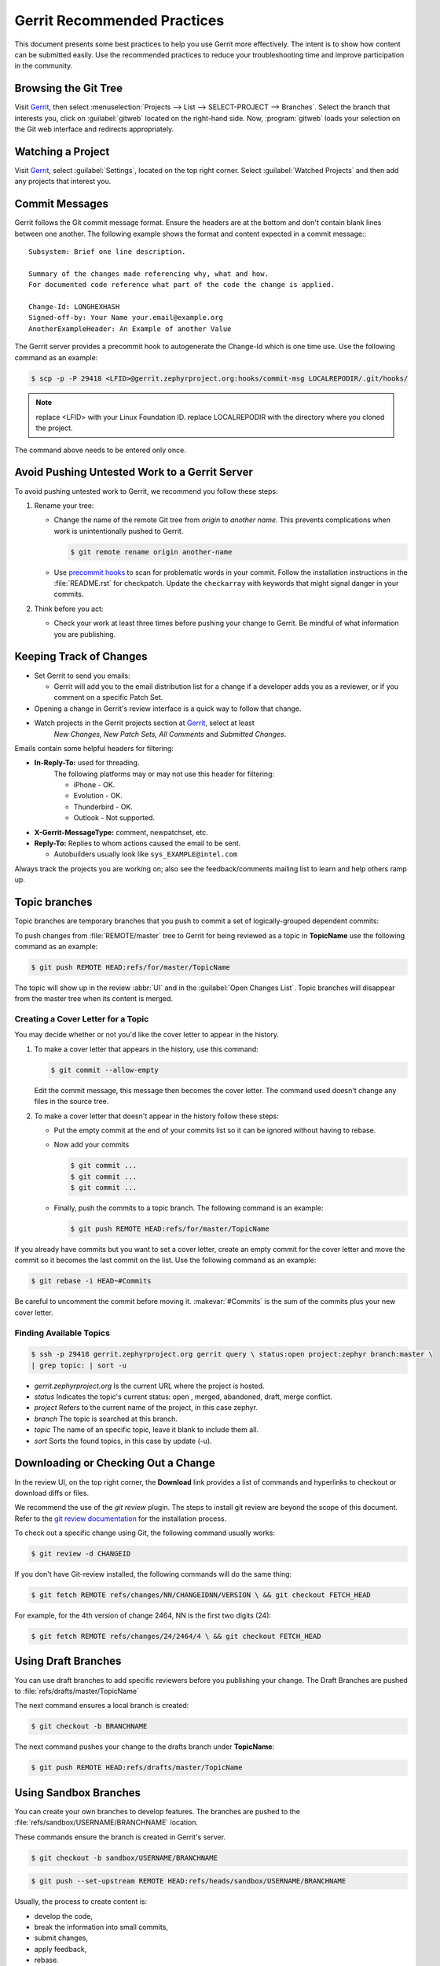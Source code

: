 .. _gerrit_practices:

Gerrit Recommended Practices
############################

This document presents some best practices to help you use Gerrit more
effectively.  The intent is to show how content can be submitted easily. Use the
recommended practices to reduce your troubleshooting time and improve
participation in the community.

Browsing the Git Tree
*********************

Visit `Gerrit`_, then select
:menuselection:`Projects --> List --> SELECT-PROJECT --> Branches`.  Select
the branch that interests you, click on :guilabel:`gitweb` located on the
right-hand side.  Now, :program:`gitweb` loads your selection on the Git web
interface and redirects appropriately.

Watching a Project
******************

Visit `Gerrit`_, select :guilabel:`Settings`, located on the top right corner.
Select :guilabel:`Watched Projects` and then add any projects that interest you.


Commit Messages
***************

Gerrit follows the Git commit message format. Ensure the headers are at the
bottom and don't contain blank lines between one another. The following example
shows the format and content expected in a commit message:::

   Subsystem: Brief one line description.

   Summary of the changes made referencing why, what and how.
   For documented code reference what part of the code the change is applied.

   Change-Id: LONGHEXHASH
   Signed-off-by: Your Name your.email@example.org
   AnotherExampleHeader: An Example of another Value

The Gerrit server provides a precommit hook to autogenerate the Change-Id which
is one time use.  Use the following command as an example:

.. code-block:: console

   $ scp -p -P 29418 <LFID>@gerrit.zephyrproject.org:hooks/commit-msg LOCALREPODIR/.git/hooks/

.. note::

   replace <LFID> with your Linux Foundation ID.
   replace LOCALREPODIR with the directory where you cloned the project.

The command above needs to be entered only once.


Avoid Pushing Untested Work to a Gerrit Server
**********************************************

To avoid pushing untested work to Gerrit, we recommend you follow these steps:

1. Rename your tree:

   - Change the name of the remote Git tree from *origin* to *another name*.
     This prevents complications when work is unintentionally pushed to Gerrit.

     .. code-block:: console

        $ git remote rename origin another-name

   - Use `precommit hooks`_ to scan for problematic words in your commit.
     Follow the installation instructions in the :file:`README.rst` for
     checkpatch.
     Update the :literal:`checkarray` with keywords that might signal danger in
     your commits.

   .. _precommit hooks: https://github.com/niden/Git-Pre-Commit-Hook-for-certain-words

2. Think before you act:

   - Check your work at least three times before pushing your change to Gerrit.
     Be mindful of what information you are publishing.

Keeping Track of Changes
************************

* Set Gerrit to send you emails:

  - Gerrit will add you to the email distribution list for a change if a
    developer adds you as a reviewer, or if you comment on a specific Patch
    Set.

* Opening a change in Gerrit's review interface is a quick way to follow that
  change.

* Watch projects in the Gerrit projects section at `Gerrit`_, select at least
   *New Changes, New Patch Sets, All Comments* and *Submitted Changes*.


Emails contain some helpful headers for filtering:

* **In-Reply-To:** used for threading.
   The following platforms may or may not use this header for filtering:

   - iPhone - OK.
   - Evolution - OK.
   - Thunderbird - OK.
   - Outlook - Not supported.

* **X-Gerrit-MessageType:** comment, newpatchset, etc.
* **Reply-To:** Replies to whom actions caused the email to be sent.

  - Autobuilders usually look like ``sys_EXAMPLE@intel.com``

Always track the projects you are working on; also see the feedback/comments
mailing list to learn and help others ramp up.


Topic branches
**************

Topic branches are temporary branches that you push to commit a set of
logically-grouped dependent commits:

To push changes from :file:`REMOTE/master` tree to Gerrit for being reviewed as
a topic in  **TopicName** use the following command as an example:

.. code-block:: console

   $ git push REMOTE HEAD:refs/for/master/TopicName

The topic will show up in the review :abbr:`UI` and in the
:guilabel:`Open Changes List`.  Topic branches will disappear from the master
tree when its content is merged.


Creating a Cover Letter for a Topic
===================================

You may decide whether or not you'd like the cover letter to appear in the
history.

1. To make a cover letter that appears in the history, use this command:

   .. code-block:: console

      $ git commit --allow-empty

   Edit the commit message, this message then becomes the cover letter.
   The command used doesn't change any files in the source tree.

2. To make a cover letter that doesn't appear in the history follow these steps:

   * Put the empty commit at the end of your commits list so it can be ignored  without having to rebase.

   * Now add your commits

     .. code-block:: console

        $ git commit ...
        $ git commit ...
        $ git commit ...

   * Finally, push the commits to a topic branch.  The following command is an
     example:

     .. code-block:: console

        $ git push REMOTE HEAD:refs/for/master/TopicName

If you already have commits but you want to set a cover letter, create an empty
commit for the cover letter and move the commit so it becomes the last commit
on the list. Use the following command as an example:

.. code-block:: console

   $ git rebase -i HEAD~#Commits

Be careful to uncomment the commit before moving it.
:makevar:`#Commits` is the sum of the commits plus your new cover letter.


Finding Available Topics
========================

.. code-block:: console

   $ ssh -p 29418 gerrit.zephyrproject.org gerrit query \ status:open project:zephyr branch:master \
   | grep topic: | sort -u

* *gerrit.zephyrproject.org* Is the current URL where the project is hosted.
* *status* Indicates the topic's current status: open , merged, abandoned, draft, merge conflict.
* *project* Refers to the current name of the project, in this case zephyr.
* *branch* The topic is searched at this branch.
* *topic* The name of an specific topic, leave it blank to include them all.
* *sort* Sorts the found topics, in this case by update (-u).

Downloading or Checking Out a Change
************************************

In the review UI, on the top right corner, the **Download** link provides a
list of commands and hyperlinks to checkout or download diffs or files.

We recommend the use of the *git review* plugin.
The steps to install git review are beyond the scope of this document.
Refer to the `git review documentation`_ for the installation process.

.. _git review documentation: https://wiki.openstack.org/wiki/Documentation/HowTo/FirstTimers

To check out a specific change using Git, the following command usually works:

.. code-block:: console

   $ git review -d CHANGEID

If you don't have Git-review installed, the following commands will do the same
thing:

.. code-block:: console

   $ git fetch REMOTE refs/changes/NN/CHANGEIDNN/VERSION \ && git checkout FETCH_HEAD

For example, for the 4th version of change 2464, NN is the first two digits
(24):

.. code-block:: console

   $ git fetch REMOTE refs/changes/24/2464/4 \ && git checkout FETCH_HEAD


Using Draft Branches
********************

You can use draft branches to add specific reviewers before you publishing your
change.  The Draft Branches are pushed to :file:`refs/drafts/master/TopicName`

The next command ensures a local branch is created:

.. code-block:: console

   $ git checkout -b BRANCHNAME


The next command pushes your change to the drafts branch under **TopicName**:

.. code-block:: console

   $ git push REMOTE HEAD:refs/drafts/master/TopicName



Using Sandbox Branches
**********************

You can create your own branches to develop features. The branches are pushed to
the :file:`refs/sandbox/USERNAME/BRANCHNAME` location.

These commands ensure the branch is created in Gerrit's server.

.. code-block:: console

   $ git checkout -b sandbox/USERNAME/BRANCHNAME

.. code-block:: console

   $ git push --set-upstream REMOTE HEAD:refs/heads/sandbox/USERNAME/BRANCHNAME

Usually, the process to create content is:

* develop the code,
* break the information into small commits,
* submit changes,
* apply feedback,
* rebase.

The next command pushes forcibly without review

.. code-block:: console

   $ git push REMOTE sandbox/USERNAME/BRANCHNAME

You can also push forcibly with review

.. code-block:: console

   $ git push REMOTE HEAD:ref/for/sandbox/USERNAME/BRANCHNAME


Updating the Version of a Change
********************************

During the review process, you might be asked to update your change. It is
possible to submit multiple versions of the same change. Each version of the
change is called a patch set.

Always maintain the **Change-Id** that was assigned.
For example, there is a list of commits, **c0...c7**, which were submitted as a
topic branch:

.. code-block:: console

   $ git log REMOTE/master..master

   c0
   ...
   c7

   $ git push REMOTE HEAD:refs/for/master/SOMETOPIC

After you get reviewers' feedback, there are changes in **c3** and **c4** that
must be fixed.  If the fix requires rebasing, rebasing changes the commit Ids,
see the :ref:`rebasing` section for more information. However, you must keep
the same Change-Id and push the changes again:

.. code-block:: console

   $ git push REMOTE HEAD:refs/for/master/SOMETOPIC

This new push creates a patches revision, your local history is then cleared.
However you can still access the history of your changes in Gerrit on the
:guilabel:`review UI` section, for each change.

It is also permitted to add more commits when pushing new versions.

.. _rebasing:

Rebasing
********

Rebasing is usually the last step before pushing changes to Gerrit; this allows
you to make the necessary *Change-Ids*.  The *Change-Ids* must be kept the same.

* **squash:** mixes two or more commits into a single one.
* **reword:** changes the commit message.
* **edit:** changes the commit content.
* **reorder:** allows you to interchange the order of the commits.
* **rebase:** stacks the commits on top of the master.

For more information you can visit `Atlasian`_ , `git book`_  and `git rebase`_.

.. _Atlasian: https://www.atlassian.com/git/tutorials/rewriting-history/
.. _git book: http://git-scm.com/book/en/v2/Git-Branching-Rebasing
.. _git rebase: http://www.slideshare.net/forvaidya/git-rebase-howto

Rebasing During a Pull
**********************

Before pushing a rebase to your master, ensure that the history has a
consecutive order.

For example, your :file:`REMOTE/master` has the list of commits from **a0** to
**a4**; Then, your changes **c0...c7** are on top of **a4**; thus:

.. code-block:: console

   $ git log --oneline REMOTE/master..master

   a0
   a1
   a2
   a3
   a4
   c0
   c1
   ...
   c7

If :file:`REMOTE/master` receives commits **a5**, **a6** and **a7**. Pull with a
rebase as follows:

.. code-block:: console

   $ git pull --rebase REMOTE master

This pulls **a5-a7** and re-apply **c0-c7** on top of them:


.. code-block:: console

   $ git log --oneline REMOTE/master..master
   a0
   ...
   a7
   c0
   c1
   ...
   c7

Getting Better Logs from Git
****************************

Use these commands to change the configuration of Git in order to produce better
logs:

.. code-block:: console

   $ git config log.abbrevCommit true

The command above sets the log to abbreviate the commits' hash.

.. code-block:: console

   $ git config log.abbrev 5

The command above sets the abbreviation length to the last 5 characters of the
hash.

.. code-block:: console

   $ git config format.pretty oneline

The command above avoids the insertion of an unnecessary line before the Author
line.

To make these configuration changes specifically for the current Git user,
you must add the path option :option:`--global` to :command:`config` as follows:

.. code-block:: console

   $ git config –-global log.abbrevCommit true
   $ git config –-global log.abbrev 5
   $ git config –-global format.pretty oneline

.. _Gerrit: http://gerrit.zephyrproject.org
